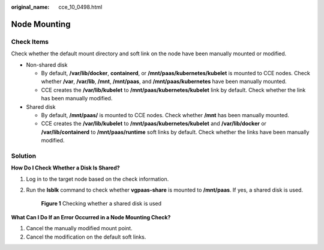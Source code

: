 :original_name: cce_10_0498.html

.. _cce_10_0498:

Node Mounting
=============

Check Items
-----------

Check whether the default mount directory and soft link on the node have been manually mounted or modified.

-  Non-shared disk

   -  By default, **/var/lib/docker**, **containerd**, or **/mnt/paas/kubernetes/kubelet** is mounted to CCE nodes. Check whether **/var**, **/var/lib**, **/mnt**, **/mnt/paas**, and **/mnt/paas/kubernetes** have been manually mounted.
   -  CCE creates the **/var/lib/kubelet** to **/mnt/paas/kubernetes/kubelet** link by default. Check whether the link has been manually modified.

-  Shared disk

   -  By default, **/mnt/paas/** is mounted to CCE nodes. Check whether **/mnt** has been manually mounted.
   -  CCE creates the **/var/lib/kubelet** to **/mnt/paas/kubernetes/kubelet** and **/var/lib/docker** or **/var/lib/containerd** to **/mnt/paas/runtime** soft links by default. Check whether the links have been manually modified.

Solution
--------

**How Do I Check Whether a Disk Is Shared?**

#. Log in to the target node based on the check information.

#. Run the **lsblk** command to check whether **vgpaas-share** is mounted to **/mnt/paas**. If yes, a shared disk is used.


   .. figure:: /_static/images/en-us_image_0000002101597157.png
      :alt: **Figure 1** Checking whether a shared disk is used

      **Figure 1** Checking whether a shared disk is used

**What Can I Do If an Error Occurred in a Node Mounting Check?**

#. Cancel the manually modified mount point.
#. Cancel the modification on the default soft links.
